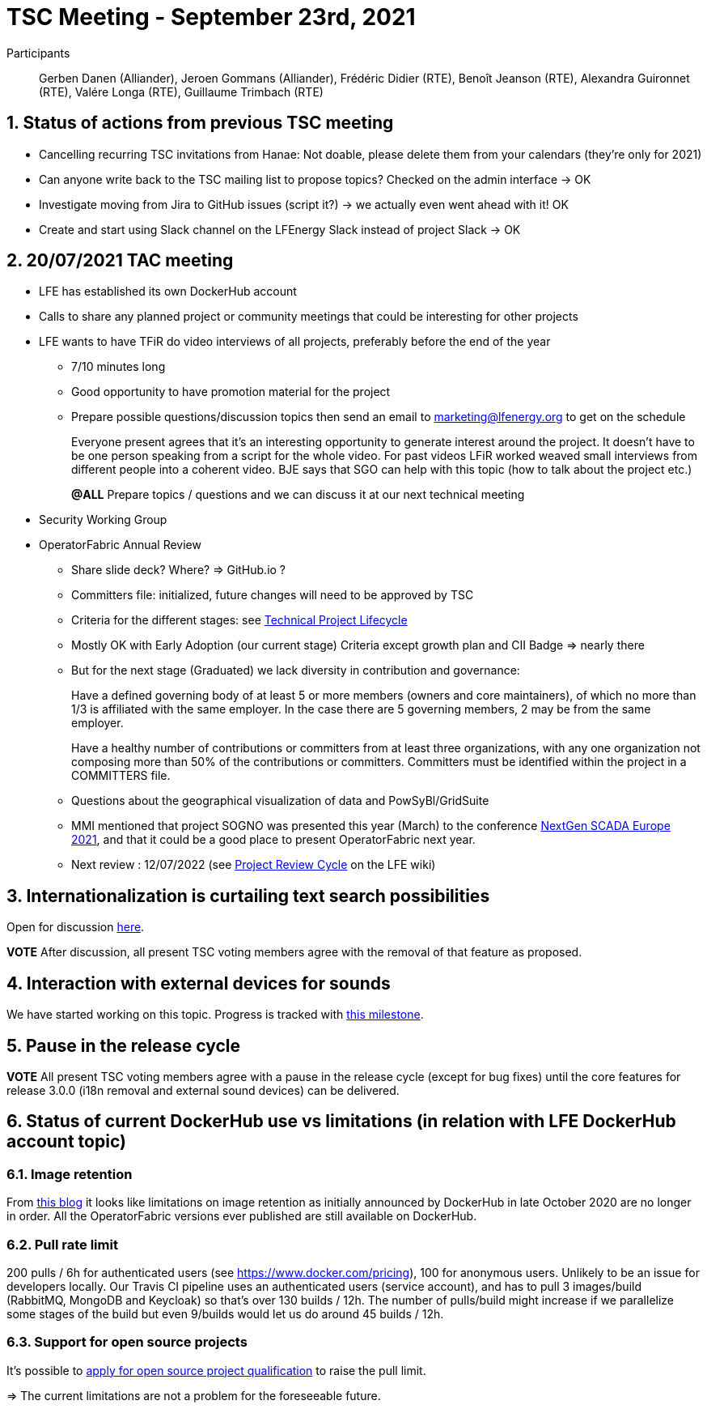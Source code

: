 = TSC Meeting - September 23rd, 2021

:sectnums:
:nofooter:
:icons: font


Participants:: Gerben Danen (Alliander), Jeroen Gommans (Alliander), Frédéric Didier (RTE), Benoît Jeanson (RTE),
Alexandra Guironnet (RTE), Valére Longa (RTE), Guillaume Trimbach (RTE)

== Status of actions from previous TSC meeting

* Cancelling recurring TSC invitations from Hanae: Not doable, please delete them from your calendars (they're only for 2021)
* Can anyone write back to the TSC mailing list to propose topics? Checked on the admin interface -> OK
* Investigate moving from Jira to GitHub issues (script it?) -> we actually even went ahead with it! OK
* Create and start using Slack channel on the LFEnergy Slack instead of project Slack -> OK

== 20/07/2021 TAC meeting

* LFE has established its own DockerHub account
* Calls to share any planned project or community meetings that could be interesting for other projects
* LFE wants to have TFiR do video interviews of all projects, preferably before the end of the year

** 7/10 minutes long
** Good opportunity to have promotion material for the project
** Prepare possible questions/discussion topics then send an email to marketing@lfenergy.org to get on the schedule
+
Everyone present agrees that it's an interesting opportunity to generate interest around the project. It doesn't have
to be one person speaking from a script for the whole video. For past videos LFiR worked weaved small interviews from
different people into a coherent video. BJE says that SGO can help with this topic (how to talk about the project etc.)
+
*@ALL* Prepare topics / questions and we can discuss it at our next technical meeting

* Security Working Group

* OperatorFabric Annual Review
** Share slide deck? Where? => GitHub.io ?
** Committers file: initialized, future changes will need to be approved by TSC
** Criteria for the different stages: see
https://wiki.lfenergy.org/display/HOME/Technical+Project+Lifecycle#TechnicalProjectLifecycle-GraduatedStage[Technical Project Lifecycle]
** Mostly OK with Early Adoption (our current stage) Criteria except growth plan and CII Badge => nearly there
** But for the next stage (Graduated) we lack diversity in contribution and governance:
+
****
Have a defined governing body of at least 5 or more members (owners and core maintainers), of which no more than 1/3
is affiliated with the same employer. In the case there are 5 governing members, 2 may be from the same employer.
****
+
****
Have a healthy number of contributions or committers from at least three organizations, with any one organization
not composing more than 50% of the contributions or committers. Committers must be identified within the project in a
COMMITTERS file.
****
+
** Questions about the geographical visualization of data and PowSyBl/GridSuite
** MMI mentioned that project SOGNO was presented this year (March) to the conference
https://www.smartgrid-forums.com/past-presentations[NextGen SCADA Europe 2021], and that it could be a good place to
present OperatorFabric next year.
** Next review : 12/07/2022 (see https://wiki.lfenergy.org/display/HOME/Project+Review+Cycle[Project Review Cycle] on the LFE wiki)

== Internationalization is curtailing text search possibilities

Open for discussion https://github.com/opfab/operatorfabric-core/discussions/1702[here].

****
*VOTE* After discussion, all present TSC voting members agree with the removal of that feature as proposed.
****

== Interaction with external devices for sounds

We have started working on this topic. Progress is tracked with
https://github.com/opfab/operatorfabric-core/milestone/6[this milestone].

== Pause in the release cycle

****
*VOTE* All present TSC voting members agree with a pause in the release cycle (except for bug fixes) until the core
features for release 3.0.0 (i18n removal and external sound devices) can be delivered.
****

== Status of current DockerHub use vs limitations (in relation with LFE DockerHub account topic)

=== Image retention
From https://www.docker.com/blog/docker-hub-image-retention-policy-delayed-and-subscription-updates/[this blog]
it looks like limitations on image retention as initially announced by DockerHub in late October 2020 are no longer in
order. All the OperatorFabric versions ever published are still available on DockerHub.

=== Pull rate limit
200 pulls / 6h for authenticated users (see https://www.docker.com/pricing), 100 for anonymous users.
Unlikely to be an issue for developers locally.
Our Travis CI pipeline uses an authenticated users (service account), and has to pull 3 images/build (RabbitMQ, MongoDB
and Keycloak) so that's over 130 builds / 12h. The number of pulls/build might increase if we parallelize some stages
of the build but even 9/builds would let us do around 45 builds / 12h.

=== Support for open source projects
It's possible to
https://www.docker.com/blog/expanded-support-for-open-source-software-projects/[apply for open source project qualification]
to raise the pull limit.

=> The current limitations are not a problem for the foreseeable future.






